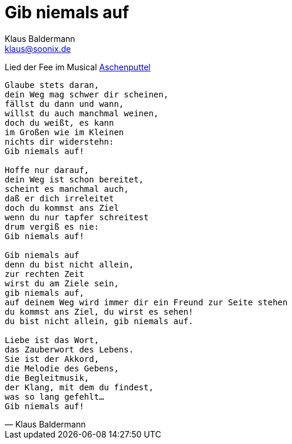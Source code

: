 = Gib niemals auf
Klaus Baldermann <klaus@soonix.de>

Lied der Fee im Musical 
http://www.musikschule-baldermann.de/archiv/8-musikschule/3-musical-aschenputtel-am-24-und-25-april-2010[Aschenputtel]

[[Feenlied]]
[verse, Klaus Baldermann]
____
Glaube stets daran,
dein Weg mag schwer dir scheinen,
fällst du dann und wann,
willst du auch manchmal weinen,
doch du weißt, es kann
im Großen wie im Kleinen
nichts dir widerstehn:
Gib niemals auf!

Hoffe nur darauf,
dein Weg ist schon bereitet,
scheint es manchmal auch,
daß er dich irreleitet
doch du kommst ans Ziel
wenn du nur tapfer schreitest
drum vergiß es nie:
Gib niemals auf!

Gib niemals auf
denn du bist nicht allein,
zur rechten Zeit
wirst du am Ziele sein,
gib niemals auf,
auf deinem Weg wird immer dir ein Freund zur Seite stehen
du kommst ans Ziel, du wirst es sehen!
du bist nicht allein, gib niemals auf.

Liebe ist das Wort,
das Zauberwort des Lebens.
Sie ist der Akkord,
die Melodie des Gebens,
die Begleitmusik,
der Klang, mit dem du findest,
was so lang gefehlt...
Gib niemals auf!
____
